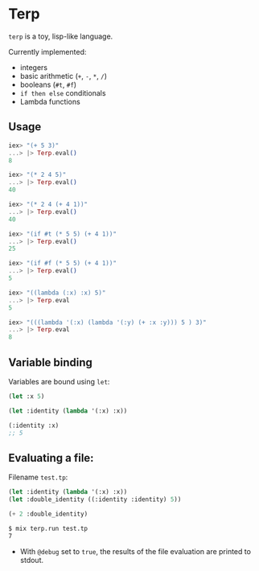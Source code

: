 * Terp

   =terp= is a toy, lisp-like language.

   Currently implemented:
     + integers
     + basic arithmetic (=+=, =-=, =*=, =/=)
     + booleans (=#t=, =#f=)
     + =if then else= conditionals
     + Lambda functions

** Usage
   #+BEGIN_SRC elixir
     iex> "(+ 5 3)"
     ...> |> Terp.eval()
     8

     iex> "(* 2 4 5)"
     ...> |> Terp.eval()
     40

     iex> "(* 2 4 (+ 4 1))"
     ...> |> Terp.eval()
     40

     iex> "(if #t (* 5 5) (+ 4 1))"
     ...> |> Terp.eval()
     25

     iex> "(if #f (* 5 5) (+ 4 1))"
     ...> |> Terp.eval()
     5

     iex> "((lambda (:x) :x) 5)"
     ...> |> Terp.eval
     5

     iex> "(((lambda '(:x) (lambda '(:y) (+ :x :y))) 5 ) 3)"
     ...> |> Terp.eval
     8
   #+END_SRC

** Variable binding
   Variables are bound using =let=:
    #+BEGIN_SRC scheme
      (let :x 5)

      (let :identity (lambda '(:x) :x))

      (:identity :x)
      ;; 5
    #+END_SRC

** Evaluating a file:

   Filename =test.tp=:
   #+BEGIN_SRC scheme
     (let :identity (lambda '(:x) :x))
     (let :double_identity ((:identity :identity) 5))

     (+ 2 :double_identity)
   #+END_SRC

   #+BEGIN_SRC sh
     $ mix terp.run test.tp
     7
   #+END_SRC
   * With =@debug= set to =true=, the results of the file evaluation are printed to stdout.
